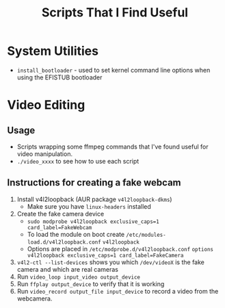 #+TITLE: Scripts That I Find Useful
* System Utilities
- =install_bootloader= - used to set kernel command line
  options when using the EFISTUB bootloader
* Video Editing
** Usage
- Scripts wrapping some ffmpeg commands that I've found useful for video manipulation.
- =./video_xxxx= to see how to use each script

** Instructions for creating a fake webcam
1. Install v4l2loopback  (AUR package =v4l2loopback-dkms=)
   - Make sure you have =linux-headers= installed
2. Create the fake camera device 
   - =sudo modprobe v4l2loopback exclusive_caps=1 card_label=FakeWebcam=
   - To load the module on boot create =/etc/modules-load.d/v4l2loopback.conf=
     =v4l2loopback=
   - Options are placed in =/etc/modprobe.d/v4l2loopback.conf=
     =options v4l2loopback exclusive_caps=1 card_label=FakeCamera=
3. =v4l2-ctl --list-devices= shows you which =/dev/videoX= is the fake camera and which are real cameras
4. Run =video_loop input_video output_device=
5. Run =ffplay output_device= to verify that it is working
6. Run =video_record output_file input_device= to record a video from the webcamera.
